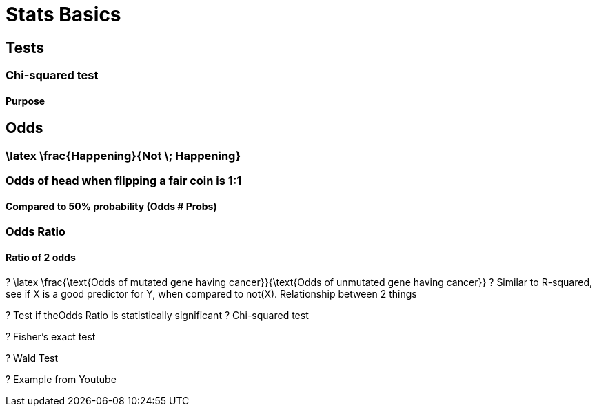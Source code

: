 = Stats Basics


== Tests


=== Chi-squared test


==== Purpose


== Odds


=== \latex \frac{Happening}{Not \; Happening}

=== Odds of head when flipping a fair coin is 1:1


==== Compared to 50% probability (Odds # Probs)


=== Odds Ratio


==== Ratio of 2 odds

? \latex \frac{\text{Odds of mutated gene having cancer}}{\text{Odds of unmutated gene having cancer}}
? Similar to R-squared, see if X is a good predictor for Y, when compared to not(X). Relationship between 2 things

? Test if theOdds Ratio is statistically significant
? Chi-squared test

? Fisher's exact test

? Wald Test

? Example from Youtube


